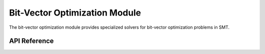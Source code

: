 Bit-Vector Optimization Module
==============================

The bit-vector optimization module provides specialized solvers for bit-vector optimization problems in SMT.

API Reference
-------------

.. autosummary::
   :toctree: api
   :recursive:

   pyomt.omtbv
   pyomt.omtbv.bit_blast_omt_solver
   pyomt.omtbv.bv_opt_utils
   pyomt.omtbv.bv_opt_iterative_search
   pyomt.omtbv.bv_opt_maxsat
   pyomt.omtbv.bv_opt_qsmt
   pyomt.omtbv.boxed
   pyomt.omtbv.boxed.bv_boxed_seq
   pyomt.omtbv.boxed.bv_boxed_compact
   pyomt.omtbv.boxed.bv_boxed_obj_divide
